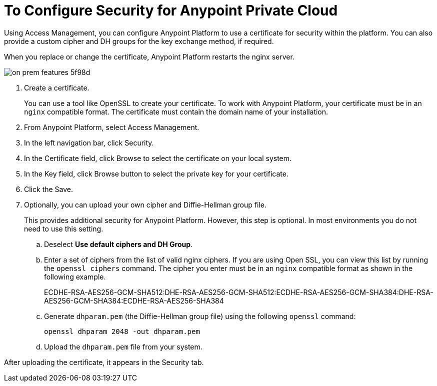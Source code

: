 = To Configure Security for Anypoint Private Cloud

Using Access Management, you can configure Anypoint Platform to use a certificate for security within the platform. You can also provide a custom cipher and DH groups for the key exchange method, if required. 

When you replace or change the certificate, Anypoint Platform restarts the nginx server.

image::on-prem-features-5f98d.png[]

. Create a certificate.
+
You can use a tool like OpenSSL to create your certificate. To work with Anypoint Platform, your certificate must be in an `nginx` compatible format. The certificate must contain the domain name of your installation.

. From Anypoint Platform, select Access Management.
. In the left navigation bar, click Security.
. In the Certificate field, click Browse to select the certificate on your local system.
. In the Key field, click Browse button to select the private key for your certificate.
. Click the Save.
. Optionally, you can upload your own cipher and Diffie-Hellman group file.
+
This provides additional security for Anypoint Platform. However, this step is optional. In most environments you do not need to use this setting.

.. Deselect *Use default ciphers and DH Group*.
.. Enter a set of ciphers from the list of valid nginx ciphers. If you are using Open SSL, you can view this list by running the `openssl ciphers` command. The cipher you enter must be in an `nginx` compatible format as shown in the following example.
+
ECDHE-RSA-AES256-GCM-SHA512:DHE-RSA-AES256-GCM-SHA512:ECDHE-RSA-AES256-GCM-SHA384:DHE-RSA-AES256-GCM-SHA384:ECDHE-RSA-AES256-SHA384

.. Generate `dhparam.pem` (the Diffie-Hellman group file) using the following `openssl` command:
+
----
openssl dhparam 2048 -out dhparam.pem
----

.. Upload the `dhparam.pem` file from your system.

After uploading the certificate, it appears in the Security tab.

